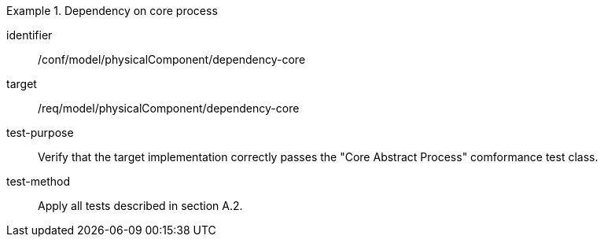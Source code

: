 [abstract_test]
.Dependency on core process 
====
[%metadata]
identifier:: /conf/model/physicalComponent/dependency-core 

target:: /req/model/physicalComponent/dependency-core 
test-purpose:: Verify that the target implementation correctly passes the "Core Abstract Process" comformance test class.
test-method:: 
Apply all tests described in section A.2. 
====
